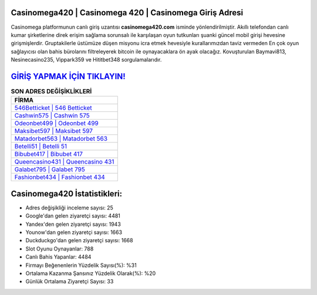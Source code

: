 ﻿Casinomega420 | Casinomega 420 | Casinomega Giriş Adresi
===================================

.. image:: images/casinomega-giris.jpg
   :width: 600
   
Casinomega platformunun canlı giriş uzantısı **casinomega420.com** isminde yönlendirilmiştir. Akıllı telefondan canlı kumar şirketlerine direk erişim sağlama sorunsalı ile karşılaşan oyun tutkunları şuanki güncel mobil girişi hevesine girişmişlerdir. Gruptakilerle üstümüze düşen misyonu icra etmek hevesiyle kurallarımızdan taviz vermeden En çok oyun sağlayıcısı olan bahis bürolarını filtreleyerek bitcoin ile oynayacaklara ön ayak olacağız. Kovuşturulan Baymavi813, Nesinecasino235, Vippark359 ve Hititbet348 sorgulamalarıdır.

`GİRİŞ YAPMAK İÇİN TIKLAYIN! <https://urlday.cc/git>`_
==============

.. list-table:: **SON ADRES DEĞİŞİKLİKLERİ**
   :widths: 100
   :header-rows: 1

   * - FİRMA
   * - `546Betticket | 546 Betticket <546betticket-546-betticket-betticket-giris-adresi.html>`_
   * - `Cashwin575 | Cashwin 575 <cashwin575-cashwin-575-cashwin-giris-adresi.html>`_
   * - `Odeonbet499 | Odeonbet 499 <odeonbet499-odeonbet-499-odeonbet-giris-adresi.html>`_	 
   * - `Maksibet597 | Maksibet 597 <maksibet597-maksibet-597-maksibet-giris-adresi.html>`_	 
   * - `Matadorbet563 | Matadorbet 563 <matadorbet563-matadorbet-563-matadorbet-giris-adresi.html>`_ 
   * - `Betelli51 | Betelli 51 <betelli51-betelli-51-betelli-giris-adresi.html>`_
   * - `Bibubet417 | Bibubet 417 <bibubet417-bibubet-417-bibubet-giris-adresi.html>`_	 
   * - `Queencasino431 | Queencasino 431 <queencasino431-queencasino-431-queencasino-giris-adresi.html>`_
   * - `Galabet795 | Galabet 795 <galabet795-galabet-795-galabet-giris-adresi.html>`_
   * - `Fashionbet434 | Fashionbet 434 <fashionbet434-fashionbet-434-fashionbet-giris-adresi.html>`_
	 
Casinomega420 İstatistikleri:
===================================	 
* Adres değişikliği inceleme sayısı: 25
* Google'dan gelen ziyaretçi sayısı: 4481
* Yandex'den gelen ziyaretçi sayısı: 1943
* Younow'dan gelen ziyaretçi sayısı: 1663
* Duckduckgo'dan gelen ziyaretçi sayısı: 1668
* Slot Oyunu Oynayanlar: 788
* Canlı Bahis Yapanlar: 4484
* Firmayı Beğenenlerin Yüzdelik Sayısı(%): %31
* Ortalama Kazanma Şansınız Yüzdelik Olarak(%): %20
* Günlük Ortalama Ziyaretçi Sayısı: 33
